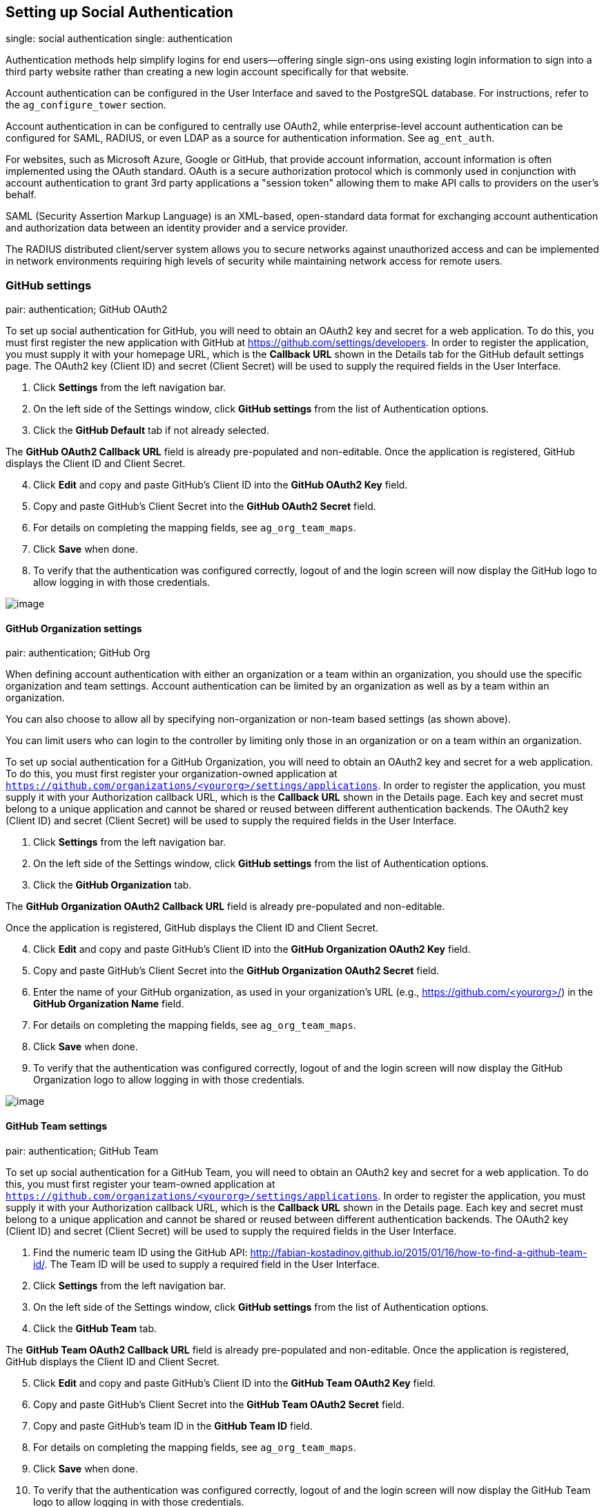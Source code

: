 [[ag_social_auth]]
== Setting up Social Authentication

single: social authentication single: authentication

Authentication methods help simplify logins for end users--offering
single sign-ons using existing login information to sign into a third
party website rather than creating a new login account specifically for
that website.

Account authentication can be configured in the User Interface and saved
to the PostgreSQL database. For instructions, refer to the
`ag_configure_tower` section.

Account authentication in can be configured to centrally use OAuth2,
while enterprise-level account authentication can be configured for
SAML, RADIUS, or even LDAP as a source for authentication information.
See `ag_ent_auth`.

For websites, such as Microsoft Azure, Google or GitHub, that provide
account information, account information is often implemented using the
OAuth standard. OAuth is a secure authorization protocol which is
commonly used in conjunction with account authentication to grant 3rd
party applications a "session token" allowing them to make API calls to
providers on the user’s behalf.

SAML (Security Assertion Markup Language) is an XML-based, open-standard
data format for exchanging account authentication and authorization data
between an identity provider and a service provider.

The RADIUS distributed client/server system allows you to secure
networks against unauthorized access and can be implemented in network
environments requiring high levels of security while maintaining network
access for remote users.

[[ag_auth_github]]
=== GitHub settings

pair: authentication; GitHub OAuth2

To set up social authentication for GitHub, you will need to obtain an
OAuth2 key and secret for a web application. To do this, you must first
register the new application with GitHub at
https://github.com/settings/developers. In order to register the
application, you must supply it with your homepage URL, which is the
*Callback URL* shown in the Details tab for the GitHub default settings
page. The OAuth2 key (Client ID) and secret (Client Secret) will be used
to supply the required fields in the User Interface.

[arabic]
. Click *Settings* from the left navigation bar.
. On the left side of the Settings window, click *GitHub settings* from
the list of Authentication options.
. Click the *GitHub Default* tab if not already selected.

The *GitHub OAuth2 Callback URL* field is already pre-populated and
non-editable. Once the application is registered, GitHub displays the
Client ID and Client Secret.

[arabic, start=4]
. Click *Edit* and copy and paste GitHub's Client ID into the *GitHub
OAuth2 Key* field.
. Copy and paste GitHub's Client Secret into the *GitHub OAuth2 Secret*
field.
. For details on completing the mapping fields, see `ag_org_team_maps`.
. Click *Save* when done.
. To verify that the authentication was configured correctly, logout of
and the login screen will now display the GitHub logo to allow logging
in with those credentials.

image::configure-tower-auth-github-logo.png[image]

[[ag_auth_github_org]]
==== GitHub Organization settings

pair: authentication; GitHub Org

When defining account authentication with either an organization or a
team within an organization, you should use the specific organization
and team settings. Account authentication can be limited by an
organization as well as by a team within an organization.

You can also choose to allow all by specifying non-organization or
non-team based settings (as shown above).

You can limit users who can login to the controller by limiting only
those in an organization or on a team within an organization.

To set up social authentication for a GitHub Organization, you will need
to obtain an OAuth2 key and secret for a web application. To do this,
you must first register your organization-owned application at
`https://github.com/organizations/<yourorg>/settings/applications`. In
order to register the application, you must supply it with your
Authorization callback URL, which is the *Callback URL* shown in the
Details page. Each key and secret must belong to a unique application
and cannot be shared or reused between different authentication
backends. The OAuth2 key (Client ID) and secret (Client Secret) will be
used to supply the required fields in the User Interface.

[arabic]
. Click *Settings* from the left navigation bar.
. On the left side of the Settings window, click *GitHub settings* from
the list of Authentication options.
. Click the *GitHub Organization* tab.

The *GitHub Organization OAuth2 Callback URL* field is already
pre-populated and non-editable.

Once the application is registered, GitHub displays the Client ID and
Client Secret.

[arabic, start=4]
. Click *Edit* and copy and paste GitHub's Client ID into the *GitHub
Organization OAuth2 Key* field.
. Copy and paste GitHub's Client Secret into the *GitHub Organization
OAuth2 Secret* field.
. Enter the name of your GitHub organization, as used in your
organization's URL (e.g., https://github.com/<yourorg>/) in the *GitHub
Organization Name* field.
. For details on completing the mapping fields, see `ag_org_team_maps`.
. Click *Save* when done.
. To verify that the authentication was configured correctly, logout of
and the login screen will now display the GitHub Organization logo to
allow logging in with those credentials.

image::configure-tower-auth-github-orgs-logo.png[image]

[[ag_auth_github_team]]
==== GitHub Team settings

pair: authentication; GitHub Team

To set up social authentication for a GitHub Team, you will need to
obtain an OAuth2 key and secret for a web application. To do this, you
must first register your team-owned application at
`https://github.com/organizations/<yourorg>/settings/applications`. In
order to register the application, you must supply it with your
Authorization callback URL, which is the *Callback URL* shown in the
Details page. Each key and secret must belong to a unique application
and cannot be shared or reused between different authentication
backends. The OAuth2 key (Client ID) and secret (Client Secret) will be
used to supply the required fields in the User Interface.

[arabic]
. Find the numeric team ID using the GitHub API:
http://fabian-kostadinov.github.io/2015/01/16/how-to-find-a-github-team-id/.
The Team ID will be used to supply a required field in the User
Interface.
. Click *Settings* from the left navigation bar.
. On the left side of the Settings window, click *GitHub settings* from
the list of Authentication options.
. Click the *GitHub Team* tab.

The *GitHub Team OAuth2 Callback URL* field is already pre-populated and
non-editable. Once the application is registered, GitHub displays the
Client ID and Client Secret.

[arabic, start=5]
. Click *Edit* and copy and paste GitHub's Client ID into the *GitHub
Team OAuth2 Key* field.
. Copy and paste GitHub's Client Secret into the *GitHub Team OAuth2
Secret* field.
. Copy and paste GitHub's team ID in the *GitHub Team ID* field.
. For details on completing the mapping fields, see `ag_org_team_maps`.
. Click *Save* when done.
. To verify that the authentication was configured correctly, logout of
and the login screen will now display the GitHub Team logo to allow
logging in with those credentials.

image::configure-tower-auth-github-teams-logo.png[image]

==== GitHub Enterprise settings

pair: authentication; GitHub Enterprise

To set up social authentication for a GitHub Enterprise, you will need
to obtain a GitHub Enterprise URL, an API URL, OAuth2 key and secret for
a web application. To obtain the URLs, refer to the GitHub documentation
on
https://docs.github.com/en/enterprise-server@3.1/rest/reference/enterprise-admin[GitHub
Enterprise administration] . To obtain the key and secret, you must
first register your enterprise-owned application at
`https://github.com/organizations/<yourorg>/settings/applications`. In
order to register the application, you must supply it with your
Authorization callback URL, which is the *Callback URL* shown in the
Details page. Because its hosted on site and not github.com, you must
specify which auth adapter it will talk to.

Each key and secret must belong to a unique application and cannot be
shared or reused between different authentication backends. The OAuth2
key (Client ID) and secret (Client Secret) will be used to supply the
required fields in the User Interface.

[arabic]
. Click *Settings* from the left navigation bar.
. On the left side of the Settings window, click *GitHub settings* from
the list of Authentication options.
. Click the *GitHub Enterprise* tab.

The *GitHub Enterprise OAuth2 Callback URL* field is already
pre-populated and non-editable. Once the application is registered,
GitHub displays the Client ID and Client Secret.

[arabic, start=4]
. Click *Edit* to configure GitHub Enterprise settings.
. In the *GitHub Enterprise URL* field, enter the hostname of the GitHub
Enterprise instance (e.g., https://github.example.com).
. In the *GitHub Enterprise API URL* field, enter the API URL of the
GitHub Enterprise instance (e.g., https://github.example.com/api/v3)
. Copy and paste GitHub's Client ID into the *GitHub Enterprise OAuth2
Key* field.
. Copy and paste GitHub's Client Secret into the *GitHub Enterprise
OAuth2 Secret* field.
. For details on completing the mapping fields, see `ag_org_team_maps`.
. Click *Save* when done.
. To verify that the authentication was configured correctly, logout of
and the login screen will now display the GitHub Enterprise logo to
allow logging in with those credentials.

image::configure-tower-auth-github-ent-logo.png[image]

==== GitHub Enterprise Organization settings

pair: authentication; GitHub Enterprise Org

To set up social authentication for a GitHub Enterprise Org, you will
need to obtain a GitHub Enterprise Org URL, an Org API URL, an Org
OAuth2 key and secret for a web application. To obtain the URLs, refer
to the GitHub documentation on
https://docs.github.com/en/enterprise-server@3.1/rest/reference/enterprise-admin[GitHub
Enterprise administration] . To obtain the key and secret, you must
first register your enterprise organization-owned application at
`https://github.com/organizations/<yourorg>/settings/applications`. In
order to register the application, you must supply it with your
Authorization callback URL, which is the *Callback URL* shown in the
Details page. Because its hosted on site and not github.com, you must
specify which auth adapter it will talk to.

Each key and secret must belong to a unique application and cannot be
shared or reused between different authentication backends. The OAuth2
key (Client ID) and secret (Client Secret) will be used to supply the
required fields in the User Interface.

[arabic]
. Click *Settings* from the left navigation bar.
. On the left side of the Settings window, click *GitHub settings* from
the list of Authentication options.
. Click the *GitHub Enterprise Organization* tab.

The *GitHub Enterprise Organization OAuth2 Callback URL* field is
already pre-populated and non-editable. Once the application is
registered, GitHub displays the Client ID and Client Secret.

[arabic, start=4]
. Click *Edit* to configure GitHub Enterprise Organization settings.
. In the *GitHub Enterprise Organization URL* field, enter the hostname
of the GitHub Enterprise Org instance (e.g.,
https://github.orgexample.com).
. In the *GitHub Enterprise Organization API URL* field, enter the API
URL of the GitHub Enterprise Org instance (e.g.,
https://github.orgexample.com/api/v3)
. Copy and paste GitHub's Client ID into the *GitHub Enterprise
Organization OAuth2 Key* field.
. Copy and paste GitHub's Client Secret into the *GitHub Enterprise
Organization OAuth2 Secret* field.
. Enter the name of your GitHub Enterprise organization, as used in your
organization's URL (e.g., https://github.com/<yourorg>/) in the *GitHub
Enterprise Organization Name* field.
. For details on completing the mapping fields, see `ag_org_team_maps`.
. Click *Save* when done.
. To verify that the authentication was configured correctly, logout of
and the login screen will now display the GitHub Enterprise Organization
logo to allow logging in with those credentials.

image::configure-tower-auth-github-ent-org-logo.png[image]

==== GitHub Enterprise Team settings

pair: authentication; GitHub Enterprise Team

To set up social authentication for a GitHub Enterprise teams, you will
need to obtain a GitHub Enterprise Org URL, an Org API URL, an Org
OAuth2 key and secret for a web application. To obtain the URLs, refer
to the GitHub documentation on
https://docs.github.com/en/enterprise-server@3.1/rest/reference/enterprise-admin[GitHub
Enterprise administration] . To obtain the key and secret, you must
first register your enterprise team-owned application at
`https://github.com/organizations/<yourorg>/settings/applications`. In
order to register the application, you must supply it with your
Authorization callback URL, which is the *Callback URL* shown in the
Details page. Because its hosted on site and not github.com, you must
specify which auth adapter it will talk to.

Each key and secret must belong to a unique application and cannot be
shared or reused between different authentication backends. The OAuth2
key (Client ID) and secret (Client Secret) will be used to supply the
required fields in the User Interface.

[arabic]
. Find the numeric team ID using the GitHub API:
http://fabian-kostadinov.github.io/2015/01/16/how-to-find-a-github-team-id/.
The Team ID will be used to supply a required field in the User
Interface.
. Click *Settings* from the left navigation bar.
. On the left side of the Settings window, click *GitHub settings* from
the list of Authentication options.
. Click the *GitHub Enterprise Team* tab.

The *GitHub Enterprise Team OAuth2 Callback URL* field is already
pre-populated and non-editable. Once the application is registered,
GitHub displays the Client ID and Client Secret.

[arabic, start=5]
. Click *Edit* to configure GitHub Enterprise Team settings.
. In the *GitHub Enterprise Team URL* field, enter the hostname of the
GitHub Enterprise team instance (e.g., https://github.teamexample.com).
. In the *GitHub Enterprise Team API URL* field, enter the API URL of
the GitHub Enterprise team instance (e.g.,
https://github.teamexample.com/api/v3)
. Copy and paste GitHub's Client ID into the *GitHub Enterprise Team
OAuth2 Key* field.
. Copy and paste GitHub's Client Secret into the *GitHub Enterprise Team
OAuth2 Secret* field.
. Copy and paste GitHub's team ID in the *GitHub Enterprise Team ID*
field.
. For details on completing the mapping fields, see `ag_org_team_maps`.
. Click *Save* when done.
. To verify that the authentication was configured correctly, logout of
and the login screen will now display the GitHub Enterprise Teams logo
to allow logging in with those credentials.

image::configure-tower-auth-github-ent-teams-logo.png[image]

[[ag_auth_google_oauth2]]
=== Google OAuth2 settings

pair: authentication; Google OAuth2

To set up social authentication for Google, you will need to obtain an
OAuth2 key and secret for a web application. To do this, you must first
create a project and set it up with Google. Refer to
https://support.google.com/googleapi/answer/6158849 for instructions. If
you already completed the setup process, you can access those
credentials by going to the Credentials section of the
https://console.developers.google.com/[Google API Manager Console]. The
OAuth2 key (Client ID) and secret (Client secret) will be used to supply
the required fields in the User Interface.

[arabic]
. Click *Settings* from the left navigation bar.
. On the left side of the Settings window, click *Google OAuth 2
settings* from the list of Authentication options.

The *Google OAuth2 Callback URL* field is already pre-populated and
non-editable.

[arabic, start=3]
. The following fields are also pre-populated. If not, use the
credentials Google supplied during the web application setup process,
and look for the values with the same format as the ones shown in the
example below:

________________________________________________________________________________________
* Click *Edit* and copy and paste Google's Client ID into the *Google
OAuth2 Key* field.
* Copy and paste Google's Client secret into the *Google OAuth2 Secret*
field.
+
image::configure-tower-auth-google.png[image]
________________________________________________________________________________________

[arabic, start=4]
. To complete the remaining optional fields, refer to the tooltips in
each of the fields for instructions and required format.
. For details on completing the mapping fields, see `ag_org_team_maps`.
. Click *Save* when done.
. To verify that the authentication was configured correctly, logout of
and the login screen will now display the Google logo to indicate it as
a alternate method of logging into .

image::configure-tower-auth-google-logo.png[image]

[[ag_org_team_maps]]
=== Organization and Team Mapping

single: organization mapping pair: authentication; organization mapping
pair: authentication; team mapping single: team mapping

==== Organization mapping

You will need to control which users are placed into which controller
organizations based on their username and email address (mapping out
your organization admins/users from social or enterprise-level
authentication accounts).

Dictionary keys are organization names. Organizations will be created,
if not already present and if the license allows for multiple
organizations. Otherwise, the single default organization is used
regardless of the key.

Values are dictionaries defining the options for each organization's
membership. For each organization, it is possible to specify which users
are automatically users of the organization and also which users can
administer the organization.

*admins*: None, True/False, string or list/tuple of strings.

___________________________________________________________________________________________________________________________________________________________________________________________________________________________________________________________________________________________________
* If *None*, organization admins will not be updated.
* If *True*, all users using account authentication will automatically
be added as admins of the organization.
* If *False*, no account authentication users will be automatically
added as admins of the organization.
* If a string or list of strings, specifies the usernames and emails for
users who will be added to the organization. Strings beginning and
ending with `/` will be compiled into regular expressions; modifiers `i`
(case-insensitive) and `m` (multi-line) may be specified after the
ending `/`.
___________________________________________________________________________________________________________________________________________________________________________________________________________________________________________________________________________________________________

*remove_admins*: True/False. Defaults to *True*.

________________________________________________________________________________________________
* When *True*, a user who does not match is removed from the
organization's administrative list.
________________________________________________________________________________________________

*users*: None, True/False, string or list/tuple of strings. Same rules
apply as for *admins*.

*remove_users*: True/False. Defaults to *True*. Same rules apply as for
*remove_admins*.

....
{
    "Default": {
        "users": true
    },
    "Test Org": {
        "admins": ["admin@example.com"],
        "users": true
    },
    "Test Org 2": {
        "admins": ["admin@example.com", "/^controller-[^@]+?@.*$/i"],
        "users": "/^[^@].*?@example\\.com$/"
    }
}
....

Organization mappings may be specified separately for each account
authentication backend. If defined, these configurations will take
precedence over the global configuration above.

....
SOCIAL_AUTH_GOOGLE_OAUTH2_ORGANIZATION_MAP = {}
SOCIAL_AUTH_GITHUB_ORGANIZATION_MAP = {}
SOCIAL_AUTH_GITHUB_ORG_ORGANIZATION_MAP = {}
SOCIAL_AUTH_GITHUB_TEAM_ORGANIZATION_MAP = {}
SOCIAL_AUTH_SAML_ORGANIZATION_MAP = {}
....

==== Team mapping

Team mapping is the mapping of team members (users) from social auth
accounts. Keys are team names (will be created if not present). Values
are dictionaries of options for each team's membership, where each can
contain the following parameters:

*organization*: string. The name of the organization to which the team
belongs. The team will be created if the combination of organization and
team name does not exist. The organization will first be created if it
does not exist. If the license does not allow for multiple
organizations, the team will always be assigned to the single default
organization.

*users*: None, True/False, string or list/tuple of strings.

________________________________________________________________________________________________________________________________________________________________________________________________________________________________________________________________________________________________________________________________
* If *None*, team members will not be updated.
* If *True*/*False*, all social auth users will be added/removed as team
members.
* If a string or list of strings, specifies expressions used to match
users. User will be added as a team member if the username or email
matches. Strings beginning and ending with `/` will be compiled into
regular expressions; modifiers `i` (case-insensitive) and `m`
(multi-line) may be specified after the ending `/`.
________________________________________________________________________________________________________________________________________________________________________________________________________________________________________________________________________________________________________________________________

*remove*: True/False. Defaults to *True*. When *True*, a user who does
not match the rules above is removed from the team.

....
{
    "My Team": {
        "organization": "Test Org",
        "users": ["/^[^@]+?@test\\.example\\.com$/"],
        "remove": true
    },
    "Other Team": {
        "organization": "Test Org 2",
        "users": ["/^[^@]+?@test\\.example\\.com$/"],
        "remove": false
    }
}
....

Team mappings may be specified separately for each account
authentication backend, based on which of these you setup. When defined,
these configurations take precedence over the the global configuration
above.

....
SOCIAL_AUTH_GOOGLE_OAUTH2_TEAM_MAP = {}
SOCIAL_AUTH_GITHUB_TEAM_MAP = {}
SOCIAL_AUTH_GITHUB_ORG_TEAM_MAP = {}
SOCIAL_AUTH_GITHUB_TEAM_TEAM_MAP = {}
SOCIAL_AUTH_SAML_TEAM_MAP = {}
....

Uncomment the line below (i.e. set `SOCIAL_AUTH_USER_FIELDS` to an empty
list) to prevent new user accounts from being created. Only users who
have previously logged in to the controller using social or
enterprise-level authentication or have a user account with a matching
email address will be able to login.

....
SOCIAL_AUTH_USER_FIELDS = []
....
